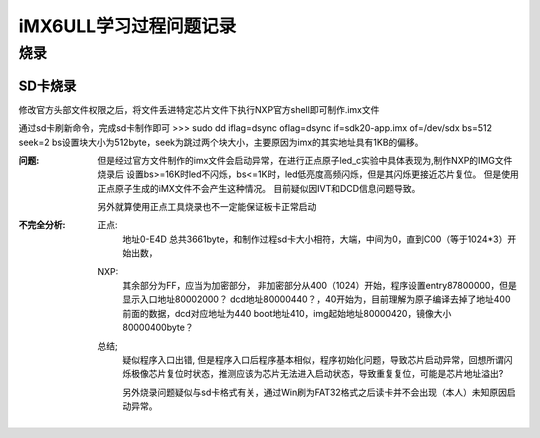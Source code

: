 ===================
iMX6ULL学习过程问题记录
===================



烧录
================

-------------------
SD卡烧录
-------------------

修改官方头部文件权限之后，将文件丢进特定芯片文件下执行NXP官方shell即可制作.imx文件

通过sd卡刷新命令，完成sd卡制作即可
>>> sudo dd iflag=dsync oflag=dsync if=sdk20-app.imx of=/dev/sdx bs=512 seek=2
bs设置块大小为512byte，seek为跳过两个块大小，主要原因为imx的其实地址具有1KB的偏移。

:问题:
    但是经过官方文件制作的imx文件会启动异常，在进行正点原子led_c实验中具体表现为,制作NXP的IMG文件烧录后
    设置bs>=16K时led不闪烁，bs<=1K时，led低亮度高频闪烁，但是其闪烁更接近芯片复位。
    但是使用正点原子生成的iMX文件不会产生这种情况。
    目前疑似因IVT和DCD信息问题导致。

    另外就算使用正点工具烧录也不一定能保证板卡正常启动

:不完全分析:
    正点:
        地址0-E4D 总共3661byte，和制作过程sd卡大小相符，大端，中间为0，直到C00（等于1024*3）开始出数，
    NXP:
        其余部分为FF，应当为加密部分，
        非加密部分从400（1024）开始，程序设置entry87800000，但是显示入口地址80002000？
        dcd地址80000440？，40开始为，目前理解为原子编译去掉了地址400前面的数据，dcd对应地址为440
        boot地址410，img起始地址80000420，镜像大小80000400byte？
    总结;
        疑似程序入口出错, 但是程序入口后程序基本相似，程序初始化问题，导致芯片启动异常，回想所谓闪烁极像芯片复位时状态，推测应该为芯片无法进入启动状态，导致重复复位，可能是芯片地址溢出?
        
        另外烧录问题疑似与sd卡格式有关，通过Win刷为FAT32格式之后读卡并不会出现（本人）未知原因启动异常。